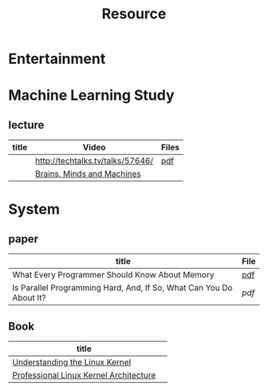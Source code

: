 #+TITLE: Resource

* Entertainment

* Machine Learning Study
** lecture
| title | Video                            | Files |
|-------+----------------------------------+-------|
|       | http://techtalks.tv/talks/57646/ | [[http://www.cs.nyu.edu/~yann/talks/lecun-20120629-icml.pdf][pdf]]   |
|       | [[http://techtv.mit.edu/collections/mit150:1967][Brains, Minds and Machines]]       |       |

* System
** paper
| title                                                               | File |
|---------------------------------------------------------------------+------|
| What Every Programmer Should Know About Memory                      | [[http://www.akkadia.org/drepper/cpumemory.pdf][pdf]]  |
| Is Parallel Programming Hard, And, If So, What Can You Do About It? | [[|                                                                     |      |][pdf]] |
** Book
| title                                  |   |
|----------------------------------------+---|
| [[http://www.amazon.com/Understanding-Linux-Kernel-Third-Edition/dp/0596005652/ref=sr_1_3?ie=UTF8&qid=1356743710&sr=8-3&keywords=Linux+Kernel+Development][Understanding the Linux Kernel]]         |   |
| [[http://www.amazon.com/Professional-Linux-Kernel-Architecture-Programmer/dp/0470343435][Professional Linux Kernel Architecture]] |   |
